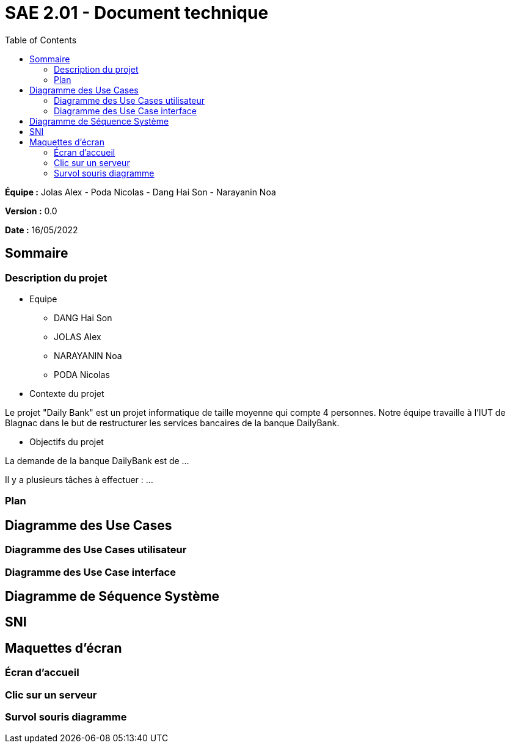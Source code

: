 = SAE 2.01 - Document technique 
:toc:

*Équipe :* Jolas Alex - Poda Nicolas - Dang Hai Son - Narayanin Noa

*Version :* 0.0

*Date :* 16/05/2022

:toc:

== Sommaire

=== Description du projet



* Equipe
 ** DANG Hai Son
 ** JOLAS Alex
 ** NARAYANIN Noa
 ** PODA Nicolas
 
* Contexte du projet

Le projet "Daily Bank" est un projet informatique de taille moyenne qui compte 4 personnes. Notre équipe travaille à l'IUT de Blagnac dans le but de restructurer les services bancaires de la banque DailyBank.

* Objectifs du projet 

La demande de la banque DailyBank est de ...

Il y a plusieurs tâches à effectuer : ...

=== Plan



== Diagramme des Use Cases

=== Diagramme des Use Cases utilisateur



=== Diagramme des Use Case interface

== Diagramme de Séquence Système

== SNI

== Maquettes d'écran
 
=== Écran d'accueil
 
=== Clic sur un serveur
 
=== Survol souris diagramme
 
 
